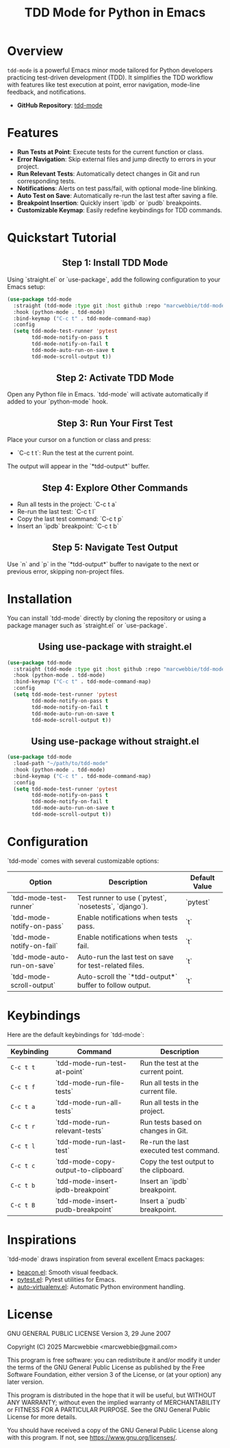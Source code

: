 #+TITLE: TDD Mode for Python in Emacs
#+OPTIONS: toc:nil
#+HTML_HEAD: <style>h2 { text-align: center; } .shields { text-align: center; margin-bottom: 20px; } .center { text-align: center; } </style>

#+BEGIN_HTML
<div class="shields">
    <a href="https://github.com/marcwebbie/tdd-mode">
        <img src="https://img.shields.io/github/stars/marcwebbie/tdd-mode?style=social" alt="GitHub stars">
    </a>
    <a href="https://github.com/marcwebbie/tdd-mode">
        <img alt="GitHub forks" src="https://img.shields.io/github/forks/marcwebbie/tdd-mode">
    </a>
    <a href="https://github.com/marcwebbie/tdd-mode/issues">
        <img src="https://img.shields.io/github/issues/marcwebbie/tdd-mode?color=blue&label=Issues" alt="GitHub issues">
    </a>
    <a href="https://github.com/marcwebbie/tdd-mode/actions">
        <img src="https://img.shields.io/github/contributors/marcwebbie/tdd-mode" alt="Contributors">
    </a>
    <a href="https://www.gnu.org/licenses/gpl-3.0.en.html">
        <img src="https://img.shields.io/badge/License-GPLv3-blue.svg" alt="GPLv3 License">
    </a>
</div>
#+END_HTML

* Overview
~tdd-mode~ is a powerful Emacs minor mode tailored for Python developers practicing test-driven development (TDD). It simplifies the TDD workflow with features like test execution at point, error navigation, mode-line feedback, and notifications.

- *GitHub Repository*: [[https://github.com/marcwebbie/tdd-mode][tdd-mode]]

* Features
- *Run Tests at Point*: Execute tests for the current function or class.
- *Error Navigation*: Skip external files and jump directly to errors in your project.
- *Run Relevant Tests*: Automatically detect changes in Git and run corresponding tests.
- *Notifications*: Alerts on test pass/fail, with optional mode-line blinking.
- *Auto Test on Save*: Automatically re-run the last test after saving a file.
- *Breakpoint Insertion*: Quickly insert `ipdb` or `pudb` breakpoints.
- *Customizable Keymap*: Easily redefine keybindings for TDD commands.

* Quickstart Tutorial
** Step 1: Install TDD Mode
Using `straight.el` or `use-package`, add the following configuration to your Emacs setup:

#+BEGIN_SRC emacs-lisp
(use-package tdd-mode
  :straight (tdd-mode :type git :host github :repo "marcwebbie/tdd-mode")
  :hook (python-mode . tdd-mode)
  :bind-keymap ("C-c t" . tdd-mode-command-map)
  :config
  (setq tdd-mode-test-runner 'pytest
        tdd-mode-notify-on-pass t
        tdd-mode-notify-on-fail t
        tdd-mode-auto-run-on-save t
        tdd-mode-scroll-output t))
#+END_SRC

** Step 2: Activate TDD Mode
Open any Python file in Emacs. `tdd-mode` will activate automatically if added to your `python-mode` hook.

** Step 3: Run Your First Test
Place your cursor on a function or class and press:
- `C-c t t`: Run the test at the current point.

The output will appear in the `*tdd-output*` buffer.

** Step 4: Explore Other Commands
- Run all tests in the project: `C-c t a`
- Re-run the last test: `C-c t l`
- Copy the last test command: `C-c t p`
- Insert an `ipdb` breakpoint: `C-c t b`

** Step 5: Navigate Test Output
Use `n` and `p` in the `*tdd-output*` buffer to navigate to the next or previous error, skipping non-project files.

* Installation
You can install `tdd-mode` directly by cloning the repository or using a package manager such as `straight.el` or `use-package`.

** Using use-package with straight.el
#+BEGIN_SRC emacs-lisp
(use-package tdd-mode
  :straight (tdd-mode :type git :host github :repo "marcwebbie/tdd-mode")
  :hook (python-mode . tdd-mode)
  :bind-keymap ("C-c t" . tdd-mode-command-map)
  :config
  (setq tdd-mode-test-runner 'pytest
        tdd-mode-notify-on-pass t
        tdd-mode-notify-on-fail t
        tdd-mode-auto-run-on-save t
        tdd-mode-scroll-output t))
#+END_SRC

** Using use-package without straight.el
#+BEGIN_SRC emacs-lisp
(use-package tdd-mode
  :load-path "~/path/to/tdd-mode"
  :hook (python-mode . tdd-mode)
  :bind-keymap ("C-c t" . tdd-mode-command-map)
  :config
  (setq tdd-mode-test-runner 'pytest
        tdd-mode-notify-on-pass t
        tdd-mode-notify-on-fail t
        tdd-mode-auto-run-on-save t
        tdd-mode-scroll-output t))
#+END_SRC

* Configuration
`tdd-mode` comes with several customizable options:

| Option                      | Description                                            | Default Value     |
|-----------------------------+--------------------------------------------------------+-------------------|
| `tdd-mode-test-runner`      | Test runner to use (`pytest`, `nosetests`, `django`).  | `pytest`          |
| `tdd-mode-notify-on-pass`   | Enable notifications when tests pass.                  | `t`               |
| `tdd-mode-notify-on-fail`   | Enable notifications when tests fail.                  | `t`               |
| `tdd-mode-auto-run-on-save` | Auto-run the last test on save for test-related files. | `t`               |
| `tdd-mode-scroll-output`    | Auto-scroll the `*tdd-output*` buffer to follow output.| `t`               |

* Keybindings
Here are the default keybindings for `tdd-mode`:

| Keybinding  | Command                                      | Description                                     |
|-------------+---------------------------------------------+------------------------------------------------|
| ~C-c t t~   | `tdd-mode-run-test-at-point`                | Run the test at the current point.             |
| ~C-c t f~   | `tdd-mode-run-file-tests`                   | Run all tests in the current file.             |
| ~C-c t a~   | `tdd-mode-run-all-tests`                    | Run all tests in the project.                  |
| ~C-c t r~   | `tdd-mode-run-relevant-tests`               | Run tests based on changes in Git.             |
| ~C-c t l~   | `tdd-mode-run-last-test`                    | Re-run the last executed test command.         |
| ~C-c t c~   | `tdd-mode-copy-output-to-clipboard`         | Copy the test output to the clipboard.         |
| ~C-c t b~   | `tdd-mode-insert-ipdb-breakpoint`           | Insert an `ipdb` breakpoint.                   |
| ~C-c t B~   | `tdd-mode-insert-pudb-breakpoint`           | Insert a `pudb` breakpoint.                    |

* Inspirations
`tdd-mode` draws inspiration from several excellent Emacs packages:

- [[https://github.com/Malabarba/beacon][beacon.el]]: Smooth visual feedback.
- [[https://github.com/wbolster/emacs-pytest][pytest.el]]: Pytest utilities for Emacs.
- [[https://github.com/AdrieanKhisbe/auto-virtualenv][auto-virtualenv.el]]: Automatic Python environment handling.

* License

GNU GENERAL PUBLIC LICENSE
Version 3, 29 June 2007

Copyright (C) 2025  Marcwebbie <marcwebbie@gmail.com>

This program is free software: you can redistribute it and/or modify
it under the terms of the GNU General Public License as published by
the Free Software Foundation, either version 3 of the License, or
(at your option) any later version.

This program is distributed in the hope that it will be useful,
but WITHOUT ANY WARRANTY; without even the implied warranty of
MERCHANTABILITY or FITNESS FOR A PARTICULAR PURPOSE.  See the
GNU General Public License for more details.

You should have received a copy of the GNU General Public License
along with this program.  If not, see <https://www.gnu.org/licenses/>.
